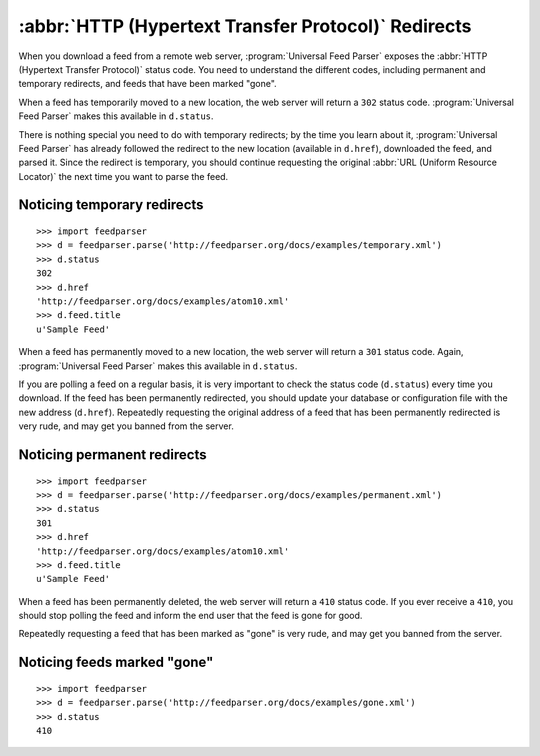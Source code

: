 :abbr:`HTTP (Hypertext Transfer Protocol)` Redirects
====================================================

When you download a feed from a remote web server, :program:`Universal Feed Parser`
exposes the :abbr:`HTTP (Hypertext Transfer Protocol)` status code.  You need
to understand the different codes, including permanent and temporary redirects,
and feeds that have been marked "gone".

When a feed has temporarily moved to a new location, the web server will return
a ``302`` status code.  :program:`Universal Feed Parser` makes this available
in ``d.status``.

There is nothing special you need to do with temporary redirects; by the time
you learn about it, :program:`Universal Feed Parser` has already followed the
redirect to the new location (available in ``d.href``), downloaded the feed,
and parsed it.  Since the redirect is temporary, you should continue requesting
the original :abbr:`URL (Uniform Resource Locator)` the next time you want to
parse the feed.


Noticing temporary redirects
----------------------------

::

    >>> import feedparser
    >>> d = feedparser.parse('http://feedparser.org/docs/examples/temporary.xml')
    >>> d.status
    302
    >>> d.href
    'http://feedparser.org/docs/examples/atom10.xml'
    >>> d.feed.title
    u'Sample Feed'

When a feed has permanently moved to a new location, the web server will return
a ``301`` status code.  Again, :program:`Universal Feed Parser` makes this
available in ``d.status``.


If you are polling a feed on a regular basis, it is very important to check the
status code (``d.status``) every time you download.  If the feed has been
permanently redirected, you should update your database or configuration file
with the new address (``d.href``).  Repeatedly requesting the original address
of a feed that has been permanently redirected is very rude, and may get you
banned from the server.


Noticing permanent redirects
----------------------------

::

    >>> import feedparser
    >>> d = feedparser.parse('http://feedparser.org/docs/examples/permanent.xml')
    >>> d.status
    301
    >>> d.href
    'http://feedparser.org/docs/examples/atom10.xml'
    >>> d.feed.title
    u'Sample Feed'


When a feed has been permanently deleted, the web server will return a ``410``
status code.  If you ever receive a ``410``, you should stop polling the feed
and inform the end user that the feed is gone for good.


Repeatedly requesting a feed that has been marked as "gone" is very rude, and
may get you banned from the server.


Noticing feeds marked "gone"
----------------------------

::


    >>> import feedparser
    >>> d = feedparser.parse('http://feedparser.org/docs/examples/gone.xml')
    >>> d.status
    410

